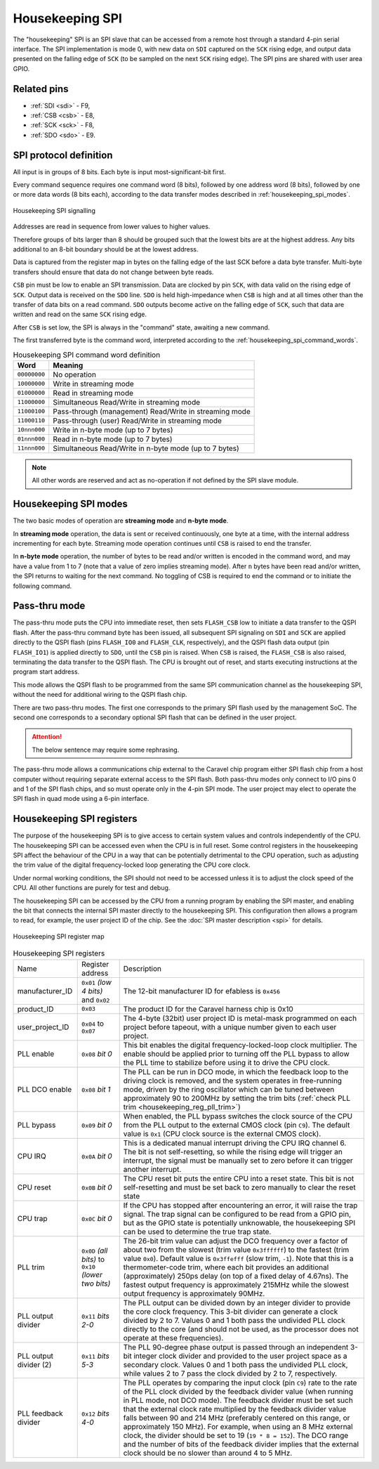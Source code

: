 Housekeeping SPI
================

The "housekeeping" SPI is an SPI slave that can be accessed from a remote host through a standard 4-pin serial interface.
The SPI implementation is mode 0, with new data on ``SDI`` captured on the ``SCK`` rising edge, and output data presented on the falling edge of ``SCK`` (to be sampled on the next ``SCK`` rising edge).
The SPI pins are shared with user area GPIO.

Related pins
------------

* :ref:`SDI <sdi>` - F9,
* :ref:`CSB <csb>` - E8,
* :ref:`SCK <sck>` - F8,
* :ref:`SDO <sdo>` - E9.

SPI protocol definition
-----------------------

All input is in groups of 8 bits.
Each byte is input most-significant-bit first.

Every command sequence requires one command word (8 bits), followed by one address word (8 bits), followed by one or more data words (8 bits each), according to the data transfer modes described in :ref:`housekeeping_spi_modes`.

.. figure:: _static/housekeeping_spi_signalling.svg
    :width: 100%    
    :name: housekeeping_spi_signalling
    :alt: Housekeeping SPI signalling
    :align: center

    Housekeeping SPI signalling

Addresses are read in sequence from lower values to higher values.

Therefore groups of bits larger than 8 should be grouped such that the lowest bits are at the highest address.
Any bits additional to an 8-bit boundary should be at the lowest address.

Data is captured from the register map in bytes on the falling edge of the last SCK before a data byte transfer.
Multi-byte transfers should ensure that data do not change between byte reads.

``CSB`` pin must be low to enable an SPI transmission.
Data are clocked by pin ``SCK``, with data valid on the rising edge of ``SCK``.
Output data is received on the ``SDO`` line.
``SDO`` is held high-impedance when ``CSB`` is high and at all times other than the transfer of data bits on a read command.
``SDO`` outputs become active on the falling edge of ``SCK``, such that data are written and read on the same ``SCK`` rising edge.

After ``CSB`` is set low, the SPI is always in the "command" state, awaiting a new command.

The first transferred byte is the command word, interpreted according to the :ref:`housekeeping_spi_command_words`.

.. list-table:: Housekeeping SPI command word definition
    :name: housekeeping_spi_command_words
    :header-rows: 1
    :widths: auto

    * - Word
      - Meaning
    * - ``00000000``
      - No operation
    * - ``10000000``
      - Write in streaming mode
    * - ``01000000``
      - Read in streaming mode
    * - ``11000000``
      - Simultaneous Read/Write in streaming mode
    * - ``11000100``
      - Pass-through (management) Read/Write in streaming mode
    * - ``11000110``
      - Pass-through (user) Read/Write in streaming mode
    * - ``10nnn000``
      - Write in n-byte mode (up to 7 bytes)
    * - ``01nnn000``
      - Read in n-byte mode (up to 7 bytes)
    * - ``11nnn000``
      - Simultaneous Read/Write in n-byte mode (up to 7 bytes)

.. note:: All other words are reserved and act as no-operation if not defined by the SPI slave module.

.. _housekeeping_spi_modes:

Housekeeping SPI modes
----------------------

The two basic modes of operation are **streaming mode** and **n-byte mode**.

In **streaming mode** operation, the data is sent or received continuously, one byte at a time, with the internal address incrementing for each byte.
Streaming mode operation continues until ``CSB`` is raised to end the transfer.

In **n-byte mode** operation, the number of bytes to be read and/or written is encoded in the command word, and may have a value from 1 to 7 (note that a value of zero implies streaming mode).
After ``n`` bytes have been read and/or written, the SPI returns to waiting for the next command.
No toggling of CSB is required to end the command or to initiate the following command.

Pass-thru mode
--------------

The pass-thru mode puts the CPU into immediate reset, then sets ``FLASH_CSB`` low to initiate a data transfer to the QSPI flash.
After the pass-thru command byte has been issued, all subsequent SPI signaling on ``SDI`` and ``SCK`` are applied directly to the QSPI flash (pins ``FLASH_IO0`` and ``FLASH_CLK``, respectively), and the QSPI flash data output (pin ``FLASH_IO1``) is applied directly to ``SDO``, until the ``CSB`` pin is raised.
When ``CSB`` is raised, the ``FLASH_CSB`` is also raised, terminating the data transfer to the QSPI flash.
The CPU is brought out of reset, and starts executing instructions at the program start address.

This mode allows the QSPI flash to be programmed from the same SPI communication channel as the housekeeping SPI, without the need for additional wiring to the QSPI flash chip.

There are two pass-thru modes.
The first one corresponds to the primary SPI flash used by the management SoC.
The second one corresponds to a secondary optional SPI flash that can be defined in the user project.

.. attention::
    The below sentence may require some rephrasing.

The pass-thru mode allows a communications chip external to the Caravel chip program either SPI flash chip from a host computer without requiring separate external access to the SPI flash.
Both pass-thru modes only connect to I/O pins 0 and 1 of the SPI flash chips, and so must operate only in the 4-pin SPI mode.
The user project may elect to operate the SPI flash in quad mode using a 6-pin interface.

Housekeeping SPI registers
--------------------------

The purpose of the housekeeping SPI is to give access to certain system values and controls independently of the CPU.
The housekeeping SPI can be accessed even when the CPU is in full reset.
Some control registers in the housekeeping SPI affect the behaviour of the CPU in a way that can be potentially detrimental to the CPU operation, such as adjusting the trim value of the digital frequency-locked loop generating the CPU core clock.

Under normal working conditions, the SPI should not need to be accessed unless it is to adjust the clock speed of the CPU.
All other functions are purely for test and debug.

The housekeeping SPI can be accessed by the CPU from a running program by enabling the SPI master, and enabling the bit that connects the internal SPI master directly to the housekeeping SPI.
This configuration then allows a program to read, for example, the user project ID of the chip.
See the :doc:`SPI master description <spi>` for details.

.. figure:: _static/housekeeping_spi_register_map.svg
    :name: housekeeping_spi_register_map
    :alt: Housekeeping SPI register map
    :align: center

    Housekeeping SPI register map


.. list-table:: Housekeeping SPI registers
    :name: housekeeping_spi_registers
    :widths: auto

    * - Name
      - Register address
      - Description
    * - manufacturer_ID
      - ``0x01`` `(low 4 bits)` and ``0x02``
      - The 12-bit manufacturer ID for efabless is ``0x456``
    * - product_ID
      - ``0x03``
      - The product ID for the Caravel harness chip is 0x10
    * - user_project_ID
      - ``0x04`` to ``0x07``
      - The 4-byte (32bit) user project ID is metal-mask programmed on each project before tapeout, with a unique number given to each user project.
    * - PLL enable
      - ``0x08`` `bit 0`
      - This bit enables the digital frequency-locked-loop clock multiplier.
        The enable should be applied prior to turning off the PLL bypass to allow the PLL time to stabilize before using it to drive the CPU clock.
    * - PLL DCO enable
      - ``0x08`` `bit 1`
      - The PLL can be run in DCO mode, in which the feedback loop to the driving clock is removed, and the system operates in free-running mode, driven by the ring oscillator which can be tuned between approximately 90 to 200MHz by setting the trim bits (:ref:`check PLL trim <housekeeping_reg_pll_trim>`)
    * - PLL bypass
      - ``0x09`` `bit 0`
      - When enabled, the PLL bypass switches the clock source of the CPU from the PLL output to the external CMOS clock (pin ``C9``).
        The default value is ``0x1`` (CPU clock source is the external CMOS clock).
    * - CPU IRQ
      - ``0x0A`` `bit 0`
      - This is a dedicated manual interrupt driving the CPU IRQ channel 6.
        The bit is not self-resetting, so while the rising edge will trigger an interrupt, the signal must be manually set to zero before it can trigger another interrupt.
    * - CPU reset
      - ``0x0B`` `bit 0`
      - The CPU reset bit puts the entire CPU into a reset state.
        This bit is not self-resetting and must be set back to zero manually to clear the reset state
    * - CPU trap
      - ``0x0C`` `bit 0`
      - If the CPU has stopped after encountering an error, it will raise the trap signal.
        The trap signal can be configured to be read from a GPIO pin, but as the GPIO state is potentially unknowable, the housekeeping SPI can be used to determine the true trap state.
    * - .. _housekeeping_reg_pll_trim:

        PLL trim
      - ``0x0D`` `(all bits)` to ``0x10`` `(lower two bits)`
      - The 26-bit trim value can adjust the DCO frequency over a factor of about two from the slowest (trim value ``0x3ffffff``) to the fastest (trim value ``0x0``).
        Default value is ``0x3ffefff`` (slow trim, ``-1``).
        Note that this is a thermometer-code trim, where each bit provides an additional (approximately) 250ps delay (on top of a fixed delay of 4.67ns).
        The fastest output frequency is approximately 215MHz while the slowest output frequency is approximately 90MHz.
    * - PLL output divider
      - ``0x11`` `bits 2-0`
      - The PLL output can be divided down by an integer divider to provide the core clock frequency.
        This 3-bit divider can generate a clock divided by 2 to 7.
        Values 0 and 1 both pass the undivided PLL clock directly to the core (and should not be used, as the processor does not operate at these frequencies).
    * - PLL output divider (2)
      - ``0x11`` `bits 5-3`
      - The PLL 90-degree phase output is passed through an independent 3-bit integer clock divider and provided to the user project space as a secondary clock.
        Values 0 and 1 both pass the undivided PLL clock, while values 2 to 7 pass the clock divided by 2 to 7, respectively.
    * - PLL feedback divider
      - ``0x12`` `bits 4-0`
      - The PLL operates by comparing the input clock (pin ``C9``) rate to the rate of the PLL clock divided by the feedback divider value (when running in PLL mode, not DCO mode).
        The feedback divider must be set such that the external clock rate multiplied by the feedback divider value falls between 90 and 214 MHz (preferably centered on this range, or approximately 150 MHz).
        For example, when using an 8 MHz external clock, the divider should be set to 19 (``19 * 8 = 152``).
        The DCO range and the number of bits of the feedback divider implies that the external clock should be no slower than around 4 to 5 MHz.
